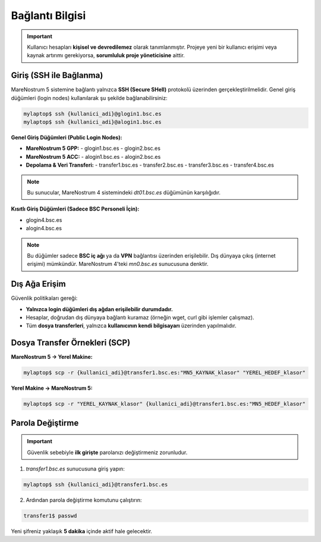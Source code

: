 =====================
Bağlantı Bilgisi
=====================

.. important::

   Kullanıcı hesapları **kişisel ve devredilemez** olarak tanımlanmıştır. Projeye yeni bir kullanıcı erişimi veya kaynak artırımı gerekiyorsa, **sorumluluk proje yöneticisine** aittir.

Giriş (SSH ile Bağlanma)
------------------------

MareNostrum 5 sistemine bağlantı yalnızca **SSH (Secure SHell)** protokolü üzerinden gerçekleştirilmelidir. Genel giriş düğümleri (login nodes) kullanılarak şu şekilde bağlanabilirsiniz:

.. code-block:: bash

   mylaptop$ ssh {kullanici_adi}@glogin1.bsc.es
   mylaptop$ ssh {kullanici_adi}@alogin1.bsc.es

**Genel Giriş Düğümleri (Public Login Nodes):**

- **MareNostrum 5 GPP:**
  - glogin1.bsc.es
  - glogin2.bsc.es

- **MareNostrum 5 ACC:**
  - alogin1.bsc.es
  - alogin2.bsc.es

- **Depolama & Veri Transferi:**
  - transfer1.bsc.es
  - transfer2.bsc.es
  - transfer3.bsc.es
  - transfer4.bsc.es

.. note::

   Bu sunucular, MareNostrum 4 sistemindeki `dt01.bsc.es` düğümünün karşılığıdır.

**Kısıtlı Giriş Düğümleri (Sadece BSC Personeli İçin):**

- glogin4.bsc.es
- alogin4.bsc.es

.. note::

   Bu düğümler sadece **BSC iç ağı** ya da **VPN** bağlantısı üzerinden erişilebilir.
   Dış dünyaya çıkış (internet erişimi) mümkündür.
   MareNostrum 4'teki `mn0.bsc.es` sunucusuna denktir.

Dış Ağa Erişim
--------------

Güvenlik politikaları gereği:

- **Yalnızca login düğümleri dış ağdan erişilebilir durumdadır.**
- Hesaplar, doğrudan dış dünyaya bağlantı kuramaz (örneğin wget, curl gibi işlemler çalışmaz).
- Tüm **dosya transferleri**, yalnızca **kullanıcının kendi bilgisayarı** üzerinden yapılmalıdır.

Dosya Transfer Örnekleri (SCP)
------------------------------

**MareNostrum 5 → Yerel Makine:**

.. code-block:: bash

   mylaptop$ scp -r {kullanici_adi}@transfer1.bsc.es:"MN5_KAYNAK_klasor" "YEREL_HEDEF_klasor"

**Yerel Makine → MareNostrum 5:**

.. code-block:: bash

   mylaptop$ scp -r "YEREL_KAYNAK_klasor" {kullanici_adi}@transfer1.bsc.es:"MN5_HEDEF_klasor"

Parola Değiştirme
-----------------

.. important::

   Güvenlik sebebiyle **ilk girişte** parolanızı değiştirmeniz zorunludur.

1. `transfer1.bsc.es` sunucusuna giriş yapın:

.. code-block:: bash

   mylaptop$ ssh {kullanici_adi}@transfer1.bsc.es

2. Ardından parola değiştirme komutunu çalıştırın:

.. code-block:: bash

   transfer1$ passwd

Yeni şifreniz yaklaşık **5 dakika** içinde aktif hale gelecektir.

